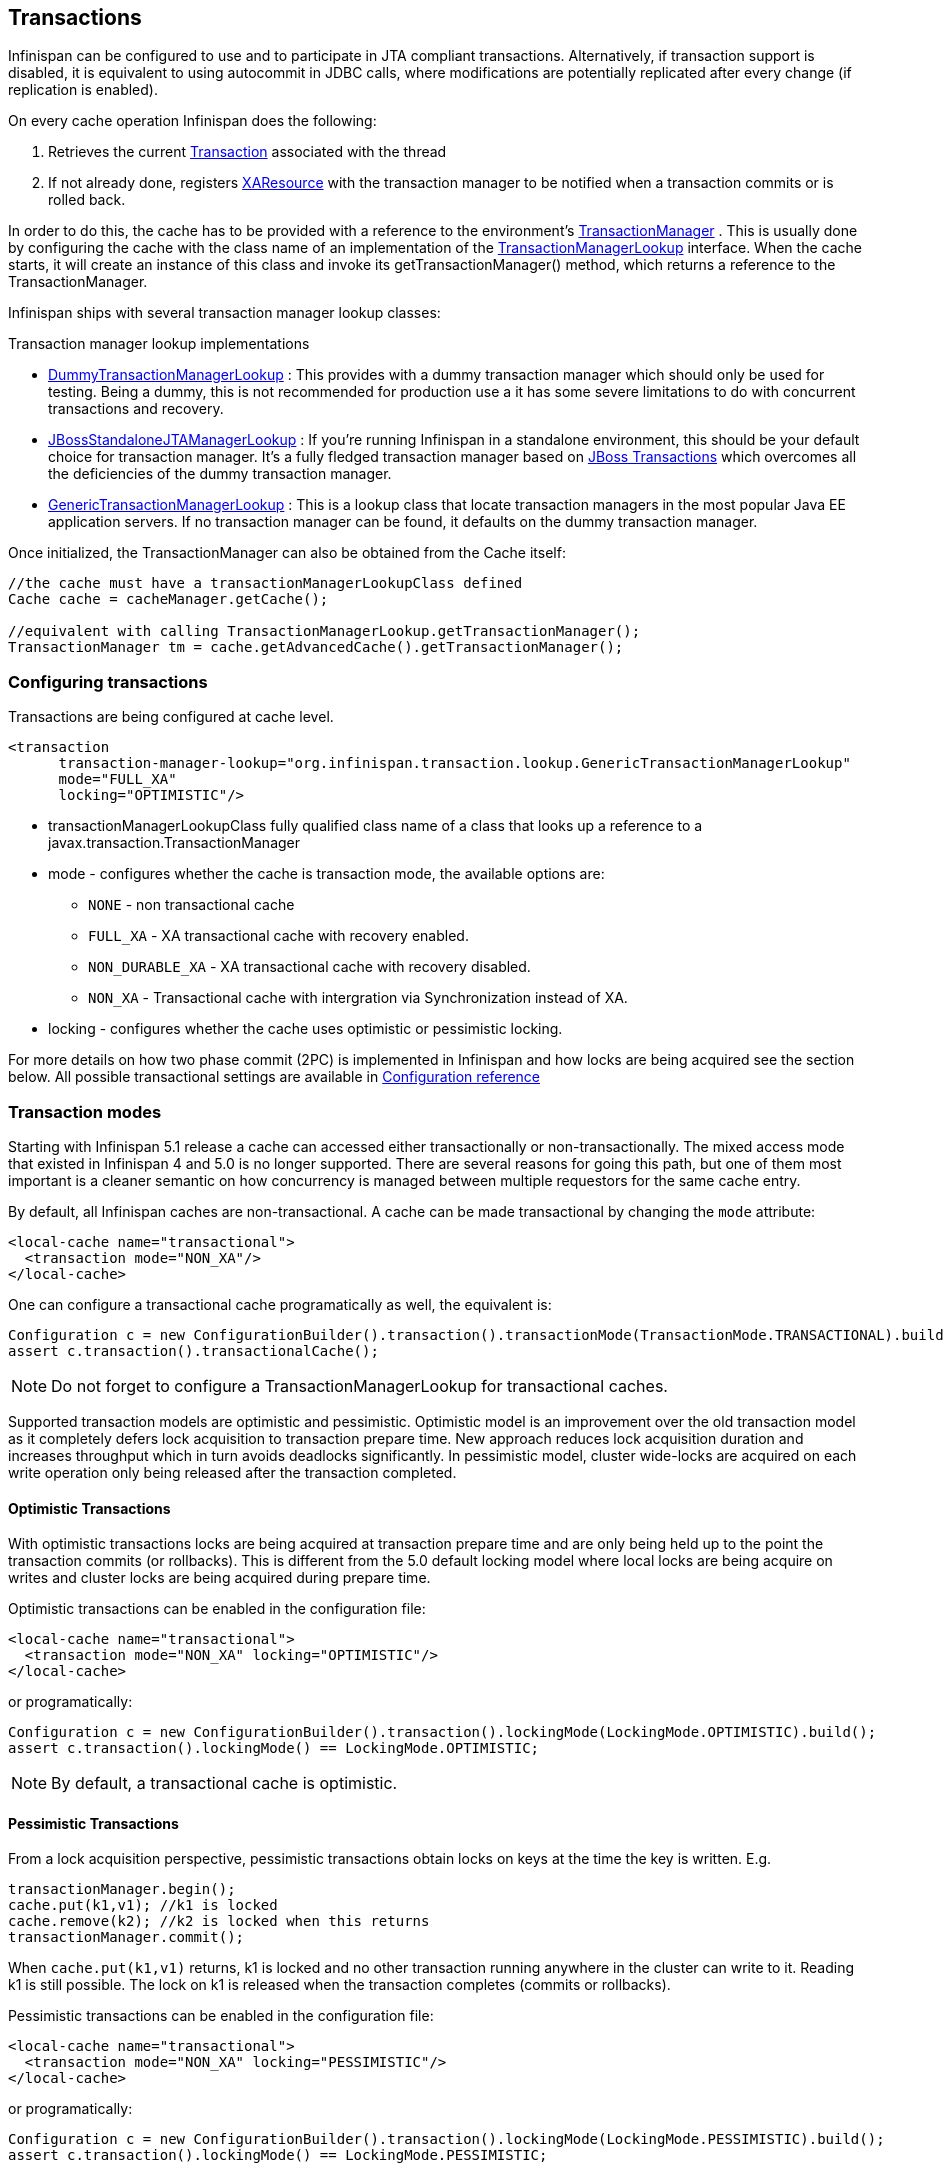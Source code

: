 ==  Transactions
Infinispan can be configured to use and to participate in JTA compliant transactions. Alternatively, if transaction support is disabled, it is equivalent to using autocommit in JDBC calls, where modifications are potentially replicated after every change (if replication is enabled).

On every cache operation Infinispan does the following:

. Retrieves the current link:$$http://docs.oracle.com/javaee/1.3/api/javax/transaction/Transaction.html$$[Transaction] associated with the thread
. If not already done, registers link:$$http://docs.oracle.com/javaee/1.3/api/javax/transaction/xa/XAResource.html$$[XAResource] with the transaction manager to be notified when a transaction commits or is rolled back.

In order to do this, the cache has to be provided with a reference to the environment's link:$$http://docs.oracle.com/javaee/1.3/api/javax/transaction/TransactionManager.html$$[TransactionManager] . This is usually done by configuring the cache with the class name of an implementation of the link:$$http://docs.jboss.org/infinispan/7.0/apidocs/org/infinispan/transaction/lookup/TransactionManagerLookup.html$$[TransactionManagerLookup] interface. When the cache starts, it will create an instance of this class and invoke its getTransactionManager() method, which returns a reference to the TransactionManager.

Infinispan ships with several transaction manager lookup classes:

.Transaction manager lookup implementations
*  link:$$http://docs.jboss.org/infinispan/7.0/apidocs/org/infinispan/transaction/lookup/DummyTransactionManagerLookup.html$$[DummyTransactionManagerLookup] : This provides with a dummy transaction manager which should only be used for testing.  Being a dummy, this is not recommended for production use a it has some severe limitations to do with concurrent transactions and recovery.

*  link:$$http://docs.jboss.org/infinispan/7.0/apidocs/org/infinispan/transaction/lookup/JBossStandaloneJTAManagerLookup.html$$[JBossStandaloneJTAManagerLookup] : If you're running Infinispan in a standalone environment, this should be your default choice for transaction manager. It's a fully fledged transaction manager based on link:$$http://www.jboss.org/jbosstm$$[JBoss Transactions] which overcomes all the deficiencies of the dummy transaction manager.

*  link:$$http://docs.jboss.org/infinispan/7.0/apidocs/org/infinispan/transaction/lookup/GenericTransactionManagerLookup.html$$[GenericTransactionManagerLookup] : This is a lookup class that locate transaction managers in the most  popular Java EE application servers. If no transaction manager can be found, it defaults on the dummy transaction manager.

Once initialized, the TransactionManager can also be obtained from the Cache itself:

[source,java]
----

//the cache must have a transactionManagerLookupClass defined
Cache cache = cacheManager.getCache();

//equivalent with calling TransactionManagerLookup.getTransactionManager();
TransactionManager tm = cache.getAdvancedCache().getTransactionManager();

----

=== Configuring transactions
Transactions are being configured at cache level.

[source,xml]
----

<transaction 
      transaction-manager-lookup="org.infinispan.transaction.lookup.GenericTransactionManagerLookup"
      mode="FULL_XA"
      locking="OPTIMISTIC"/>

----


* transactionManagerLookupClass fully qualified class name of a class that looks up a reference to a javax.transaction.TransactionManager
* mode - configures whether the cache is transaction mode, the available options are:
** `NONE` - non transactional cache
** `FULL_XA` - XA transactional cache with recovery enabled.
** `NON_DURABLE_XA` - XA transactional cache with recovery disabled.
** `NON_XA` - Transactional cache with intergration via Synchronization instead of XA.
* locking - configures whether the cache uses optimistic or pessimistic locking.

For more details on how two phase commit (2PC) is implemented in Infinispan and how locks are being acquired see the section below. All possible transactional settings are available in link:$$http://docs.jboss.org/infinispan/7.0/configdocs/$$[Configuration reference]

=== Transaction modes
Starting with Infinispan 5.1 release a cache can accessed either transactionally or non-transactionally.
The mixed access mode that existed in Infinispan 4 and 5.0 is no longer supported.
There are several reasons for going this path, but one of them most important is a cleaner semantic on how concurrency is managed between multiple requestors for the same cache entry.

By default, all Infinispan caches are non-transactional. A cache can be made transactional by changing the `mode` attribute:

[source,xml]
----

<local-cache name="transactional">
  <transaction mode="NON_XA"/>
</local-cache>

----

One can configure a transactional cache programatically as well, the equivalent is:

[source,java]
----

Configuration c = new ConfigurationBuilder().transaction().transactionMode(TransactionMode.TRANSACTIONAL).build();
assert c.transaction().transactionalCache();

----

NOTE: Do not forget to configure a TransactionManagerLookup for transactional caches.

Supported transaction models are optimistic and pessimistic. Optimistic model is an improvement over the old transaction model as it completely defers lock acquisition to transaction prepare time. New approach reduces lock acquisition duration and increases throughput which in turn avoids deadlocks significantly. In pessimistic model, cluster wide-locks are acquired on each write operation only being released after the transaction completed.


==== Optimistic Transactions
With optimistic transactions locks are being acquired at transaction prepare time and are only being held up to the point the transaction commits (or rollbacks). This is different from the 5.0 default locking model where local locks are being acquire on writes and cluster locks are being acquired during prepare time.

Optimistic transactions can be enabled in the configuration file:

[source,xml]
----

<local-cache name="transactional">
  <transaction mode="NON_XA" locking="OPTIMISTIC"/>
</local-cache>

----

or programatically:

[source,java]
----

Configuration c = new ConfigurationBuilder().transaction().lockingMode(LockingMode.OPTIMISTIC).build();
assert c.transaction().lockingMode() == LockingMode.OPTIMISTIC;

----


NOTE: By default, a transactional cache is optimistic.

==== Pessimistic Transactions
From a lock acquisition perspective, pessimistic transactions obtain locks on keys at the time the key is written. E.g.

[source,java]
----

transactionManager.begin();
cache.put(k1,v1); //k1 is locked
cache.remove(k2); //k2 is locked when this returns
transactionManager.commit();

----

When `cache.put(k1,v1)` returns, k1 is locked and no other transaction running anywhere in the cluster can write to it.
Reading k1 is still possible. The lock on k1 is released when the transaction completes (commits or rollbacks).

Pessimistic transactions can be enabled in the configuration file:

[source,xml]
----

<local-cache name="transactional">
  <transaction mode="NON_XA" locking="PESSIMISTIC"/>
</local-cache>

----

or programatically:

[source,java]
----

Configuration c = new ConfigurationBuilder().transaction().lockingMode(LockingMode.PESSIMISTIC).build();
assert c.transaction().lockingMode() == LockingMode.PESSIMISTIC;

----

==== Backward compatibility
The `autoCommit` attribute was added in order to assure backward compatibility with Infinispan 4. If a cache is transactional and autoCommit is enabled (defaults to true) then any call that is performed outside of a transaction's scope is transparently wrapped within a transaction. In other words Infinispan adds the logic for starting a transaction before the call and committing it after the call.

Therefore if your code accesses a cache both transactionally and non-transactionally all you have to do when migrating to Infinispan 5.1 is mark the cache as transactional and enable autoCommit (that's actually enabled by default)

The autoCommit feature can be managed through configuration:

[source,xml]
----

<local-cache name="transactional">
  <transaction mode="NON_XA" autoCommit="true"/>
</local-cache>

----


==== What do I need - pessimistic or optimistic transactions?
From a use case perspective, optimistic transactions should be used when there is _not_ a lot of contention between multiple transactions running at the same time. That is because the optimistic transactions rollback if data has changed between the time it was read and the time it was committed (writeSkewCheck). 

On the other hand, pessimistic transactions might be a better fit when there is high contention on the keys and transaction rollbacks are less desirable. Pessimistic transactions are more costly by their nature: each write operation potentially involves a RPC for lock acquisition.

=== Deadlock detection
Deadlocks can significantly (up to one order of magnitude, see benchmarks) reduce the throughput of a system, especially when multiple transactions are operating agains the same key set. Deadlock detection is disabled by default, but can be enabled/configured per cache (i.e. under *-cache config element) by adding the following: 

[source,xml]
----
<local-cache deadlock-detection-spin="1000"/>

----

Some clues on when to enable deadlock detection. A high number of transaction rolling back due to link:$$http://docs.jboss.org/infinispan/7.0/apidocs/org/infinispan/util/concurrent/TimeoutException.html$$[TimeoutException] is an indicator that this functionality might help. TimeoutException might be caused by other causes as well, but deadlocks will always result in this exception being thrown. Generally, when you have a high contention on a set of keys, deadlock detection may help. But the best way is not to guess the performance improvement but to benchmark and monitor it: you can have access to statistics (e.g. number of deadlocks detected) through JMX, as it is exposed via the DeadlockDetectingLockManager MBean. For more details on how deadlock detection works, benchmarks and design details refer to link:$$http://infinispan.blogspot.com/2009/07/increase-transactional-throughput-with.html$$[this] article.

Note: deadlock detection only runs on an a per cache basis: deadlocks that spread over two or more caches won't be detected.

=== Dealing with exceptions
If a link:$$http://docs.jboss.org/infinispan/7.0/apidocs/org/infinispan/CacheException.html$$[CacheException] (or a subclass of it) is thrown by a cache method within the scope of a JTA transaction, then the transaction is automatically marked for rollback.

=== Enlisting Synchronizations
By default Infinispan registers itself as a first class participant in distributed transactions through link:$$http://docs.oracle.com/javaee/6/api/javax/transaction/xa/XAResource.html$$[XAResource] . There are situations where Infinispan is not required to be a participant in the transaction, but only to be notified by its lifecycle (prepare, complete): e.g. in the case Infinispan is used as a 2nd level cache in Hibernate.

Starting with 5.0  release, Infinispan allows transaction enlistment through link:$$http://docs.oracle.com/javaee/6/api/javax/transaction/Synchronization.html$$[Synchronisation] . To enable it just use `NON_XA` transaction mode:

[source,xml]
----
<transaction mode="NON_XA"/>

----

link:$$http://docs.oracle.com/javaee/6/api/javax/transaction/Synchronization.html$$[Synchronization]s have the advantage that they allow TransactionManager to optimize 2PC with a 1PC where only one other resource is enlisted with that transaction ( link:$$http://docs.redhat.com/docs/en-US/JBoss_Enterprise_Web_Platform/5/html/Administration_And_Configuration_Guide/ch09s04.html$$[last resource commit optimization] ). E.g. Hibernate second level cache: if Infinispan registers itself with the TransactionManager as an link:$$http://docs.oracle.com/javaee/6/api/javax/transaction/xa/XAResource.html$$[XAResource] than at commit time, the TransactionManager sees two link:$$http://docs.oracle.com/javaee/6/api/javax/transaction/xa/XAResource.html$$[XAResource] (cache and database) and does not make this optimization. Having to coordinate between two resources it needs to write the tx log to disk. On the other hand, registering Infinispan as a link:$$http://docs.oracle.com/javaee/6/api/javax/transaction/Synchronization.html$$[Synchronisation] makes the TransactionManager skip writing the log to the disk (performance improvement).

===  Batching
Batching allows atomicity and some characteristics of a transaction, but not full-blown JTA or XA capabilities.
Batching is often a lot lighter and cheaper than a full-blown transaction.

TIP: Generally speaking, one should use batching API whenever the only participant in the transaction is an Infinispan cluster. On the other hand, JTA transactions (involving TransactionManager) should be used whenever the transactions involves multiple systems. E.g. considering the "Hello world!" of transactions: transferring money from one bank account to the other. If both accounts are stored within Infinispan, then batching can be used. If one account is in a database and the other is Infinispan, then distributed transactions are required.

==== Configuring batching
To use batching, you need to enable invocation batching in your cache configuration, either on the Configuration object:

[source,java]
----
Configuration.setInvocationBatchingEnabled(true);

----

or in your XML file:

[source,xml]
----
<local-cache>
   <transaction mode="BATCH"/>
</local-cache>

----

By default, invocation batching is disabled.

Note that you _do not_ have to have a transaction manager defined to use batching.

==== API
Once you have configured your cache to use batching, you use it by calling startBatch() and endBatch() on Cache. E.g.,

[source,java]
----
Cache cache = cacheManager.getCache();
// not using a batch
cache.put("key", "value"); // will replicate immediately

// using a batch
cache.startBatch();
cache.put("k1", "value");
cache.put("k2", "value");
cache.put("k2", "value");
cache.endBatch(true); // This will now replicate the modifications since the batch was started.

// a new batch
cache.startBatch();
cache.put("k1", "value");
cache.put("k2", "value");
cache.put("k3", "value");
cache.endBatch(false); // This will "discard" changes made in the batch

----

==== Batching and JTA
Behind the scenes, the batching functionality starts a JTA transaction, and all the invocations in that scope are associated with it. For this it uses a very simple (e.g. no recovery) internal TransactionManager implementation. With batching, you get:

. Locks you acquire during an invocation are held until the batch completes
. Changes are all replicated around the cluster in a batch as part of the batch completion process. Reduces replication chatter for each update in the batch.
. If synchronous replication or invalidation are used, a failure in replication/invalidation will cause the batch to roll back.
. All the transaction related configurations apply for batching as well:

[source,xml]
----
<transaction mode="NON_XA" />

----

===  Transaction recovery
Recovery is a feature of XA transactions, which deal with the eventuality of a resource or possibly even the transaction manager failing, and recovering accordingly from such a situation.

==== When to use recovery
Consider a distributed transaction in which money is transferred from an account stored in an external database to an account stored in Infinispan.
When `TransactionManager.commit()` is invoked, both resources prepare successfully (1st phase). During the commit (2nd) phase, the database successfully applies the changes whilst Infinispan fails before receiving the commit request from the transaction manager. At this point the system is in an inconsistent state: money is taken from the account in the external database but not visible yet in Infinispan (since locks are only released during 2nd phase of a two-phase commit protocol). Recovery deals with this situation to make sure data in both the database and Infinispan ends up in a consistent state.

==== How does it work
Recovery is coordinated by the transaction manager. The transaction manager works with Infinispan to determine the list of in-doubt transactions that require manual intervention and informs the system administrator (via email, log alerts, etc). This process is transaction manager specific, but generally requires some configuration on the transaction manager.  

Knowing the in-doubt transaction ids, the system administrator can now connect to the Infinispan cluster and replay the commit of transactions or force the rollback. Infinispan provides JMX tooling for this - this is explained extensively in the link:$$http://community.jboss.org/docs/DOC-16646?uniqueTitle=false#Reconciliate_state$$[Reconciliate state] section. 

==== Configuring recovery   
Recovery is _not_ enabled by default in Infinispan. If disabled the TransactionManager won't be able to work with Infinispan to determine the in-doubt transactions. In order to enable recovery through xml configuration: 

[source,xml]
----
<transaction mode="FULL_XA" recovery-cache="noRecovery"/>

----

NOTE:  the _recovery-cache_ attribute is not mandatory.

Alternatively you can enable it through the fluent configuration API as follows:

[source,java]
----
//simply calling .recovery() enables it
configuration.transaction().recovery();

//then you can disable it
configuration.transaction().recovery().disable();

//or just check its status
boolean isRecoveryEnabled = configuration.isTransactionRecoveryEnabled();

----

Recovery can be enabled/disabled o a per cache level: e..g it is possible to have a transaction spanning a cache that is has it enabled and another one that doesn't.

NOTE: For recovery to work, `mode` must be set to `FULL_XA`, since full-blown XA transactions are needed.

===== Enable JMX support
IMPORTANT: In order to be able to use JMX for managing recovery JMX support must be explicitly enabled. More about enabling JMX link:$$http://community.jboss.org/docs/DOC-14865#Enabling_JMX_Statistics$$[here] . 

==== Recovery cache
In order to track in-doubt transactions and be able to reply them Infinispan caches all transaction state for future use. This state is held only for in-doubt transaction, being removed for successfully completed transactions after the commit/rollback phase completed.

This in-doubt transaction data is held within a local cache: this allows one to configure swapping this info to disk through cache loader in the case it gets too big. This cache can be specified through the  "recoveryInfoCacheName" configuration attribute. If not specified infinispan will configure a local cache for you.

It is possible (though not mandated) to share same recovery cache between all the Infinispan caches that have recovery enabled.  If default recovery cache is overridden then the specified recovery cache must use a link:$$http://docs.jboss.org/infinispan/7.0/apidocs/org/infinispan/transaction/lookup/class-use/TransactionManagerLookup.html$$[TransactionManagerLookup] that returns a different transaction manager than the one used by the cache itself.

==== Integration with the transaction manager
Even though this is transaction manager specific, generally a transaction manager would need a reference to an XAResource implementation in order to invoke `XAResource.recover()` on it. In order to obtain a reference to an Infinispan XAResource following API can be used:

[source,java]
----
XAResource xar = cache.getAdvancedCache().getXAResource();  

----

It is a common practice to run the recovery in a different process from the one running the transaction. At the moment it is not possible to do this with infinispan: the recovery must be run from the same process where the infinispan instance exists. This limitation will be dropped once link:$$https://issues.jboss.org/browse/ISPN-375$$[transactions over HotRod] are available. 

==== Reconciliation
The transaction manager informs the system administrator on in-doubt transaction in a proprietary way. At this stage it is assumed that the system administrator knows transaction's XID (a byte array).

A normal recovery flow is:

* *STEP 1*: The system administrator connects to an Infinispan server through JMX, and lists the in doubt transactions.  The image below demonstrates JConsole connecting to an Infinispan node that has an in doubt transaction.

image::images/showInDoubtTx.png[]

The status of each in-doubt transaction is displayed(in this example " _PREPARED_ "). There might be multiple elements in the status field, e.g. "PREPARED" and "COMMITTED" in the case the transaction committed on certain nodes but not on all of them.   

* *STEP 2*: The system administrator visually maps the XID received from the transaction manager to an Infinispna internal id, represented as a number. This step is needed because the XID, a byte array, cannot conveniently be passed to the JMX tool (e.g. JConsole) and then re-assembled on infinispan's side.

* *STEP 3*: The system administrator forces the transaction's commit/rollback through the corresponding jmx operation, based on the internal id.  The image below is obtained by forcing the commit of the transaction based on its internal id.

image::images/forceCommit.png[]

TIP: All JMX operations described above can be executed on any node, regardless of where the transaction originated. 

===== Force commit/rollback based on XID
XID-based JMX operations for forcing in-doubt transactions' commit/rollback are available as well: these methods receive byte[] arrays describing the XID instead of the number associated with the transactions (as previously described at step 2). These can be useful e.g. if one wants to set up an automatic completion job for certain in-doubt transactions. This process is plugged into transaction manager's recovery and has access to the transaction manager's XID objects.

==== Want to know more?
The link:https://community.jboss.org/wiki/TransactionRecoveryDesign[recovery design document] describes in more detail the insides of transaction recovery implementation.

